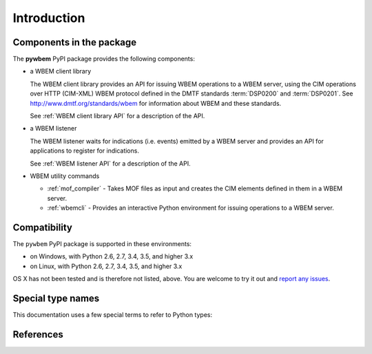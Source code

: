 
.. _`Introduction`:

Introduction
============

.. _`Components in the package`:

Components in the package
-------------------------

The **pywbem** PyPI package provides the following components:

* a WBEM client library

  The WBEM client library provides an API for issuing WBEM operations to a WBEM
  server, using the CIM operations over HTTP (CIM-XML) WBEM protocol defined in
  the DMTF standards :term:`DSP0200` and :term:`DSP0201`.
  See http://www.dmtf.org/standards/wbem  for information about WBEM and these
  standards.

  See :ref:`WBEM client library API` for a description of the API.

* a WBEM listener

  The WBEM listener waits for indications (i.e. events) emitted by a WBEM
  server and provides an API for applications to register for indications.

  See :ref:`WBEM listener API` for a description of the API.

* WBEM utility commands

  * :ref:`mof_compiler` - Takes MOF files as input and creates the CIM elements
    defined in them in a WBEM server.

  * :ref:`wbemcli` - Provides an interactive Python environment for issuing
    operations to a WBEM server.

.. _`Compatibility`:

Compatibility
-------------

The ``pywbem`` PyPI package is supported in these environments:

* on Windows, with Python 2.6, 2.7, 3.4, 3.5, and higher 3.x

* on Linux, with Python 2.6, 2.7, 3.4, 3.5, and higher 3.x

OS X has not been tested and is therefore not listed, above. You are welcome to
try it out and `report any issues <https://github.com/pywbem/pywbem/issues>`_.

.. _'Special type names`:

Special type names
------------------

This documentation uses a few special terms to refer to Python types:

.. glossary::

   unicode string
      a Unicode string type (:func:`unicode <py2:unicode>` in
      Python 2, and :class:`py3:str` in Python 3)

   byte string
      a byte string type (:class:`py2:str` in Python 2, and
      :class:`py3:bytes` in Python 3). Unless otherwise
      indicated, byte strings in pywbem are always UTF-8 encoded.

   CIM data type
      one of the types listed in :ref:`CIM data types`.

   CIM object
      one of the types listed in :ref:`CIM objects`.

.. _`References`:

References
----------

.. glossary::

   DSP0004
      `DMTF DSP0004, CIM Infrastructure, Version 2.8 <http://www.dmtf.org/standards/published_documents/DSP0004_2.8.pdf>`_

   DSP0200
      `DMTF DSP0200, CIM Operations over HTTP, Version 1.4 <http://www.dmtf.org/standards/published_documents/DSP0200_1.4.pdf>`_

   DSP0201
      `DMTF DSP0201, Representation of CIM in XML, Version 2.4 <http://www.dmtf.org/standards/published_documents/DSP0201_2.4.pdf>`_

   DSP0207
      `DMTF DSP0207, WBEM URI Mapping, Version 1.0 <http://www.dmtf.org/standards/published_documents/DSP0207_1.0.pdf>`_

   X.509
      `ITU-T X.509, Information technology - Open Systems Interconnection - The Directory: Public-key and attribute certificate frameworks <http://www.itu.int/rec/T-REC-X.509/en>`_

